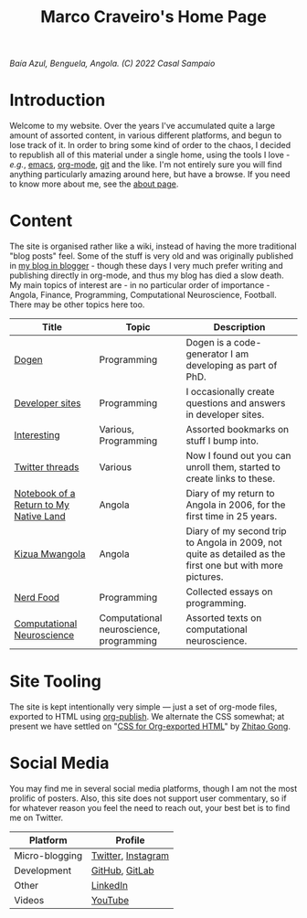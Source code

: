 #+title: Marco Craveiro's Home Page
#+author: Marco Craveiro
#+options: num:nil author:nil toc:nil
#+bind: org-html-validation-link nil

#+name: fig-bengiela-baia-azul
#+attr_html: :width 100% :height 100% :align center
[[./assets/images/benguela-baia-azul-2022.png]]
/Baía Azul, Benguela, Angola. (C) 2022 Casal Sampaio/

* Introduction

Welcome to my website. Over the years I've accumulated quite a large amount of
assorted content, in various different platforms, and begun to lose track of it.
In order to bring some kind of order to the chaos, I decided to republish all of
this material under a single home, using the tools I love - /e.g./, [[https://www.gnu.org/software/emacs/][emacs]],
[[https://orgmode.org/][org-mode]], [[https://git-scm.com/][git]] and the like. I'm not entirely sure you will find anything
particularly amazing around here, but have a browse. If you need to know more
about me, see the [[file:about.org][about page]].

* Content

The site is organised rather like a wiki, instead of having the more traditional
"blog posts" feel. Some of the stuff is very old and was originally published in
[[https://mcraveiro.blogspot.com/][my blog in blogger]] - though these days I very much prefer writing and publishing
directly in org-mode, and thus my blog has died a slow death. My main topics of
interest are - in no particular order of importance - Angola, Finance,
Programming, Computational Neuroscience, Football. There may be other topics
here too.

| Title                                  | Topic                                   | Description                                                                                               |
|----------------------------------------+-----------------------------------------+-----------------------------------------------------------------------------------------------------------|
| [[https://masd-project.github.io/progen/index.html][Dogen]]                                  | Programming                             | Dogen is a code-generator I am developing as part of PhD.                                                 |
| [[file:devsites.org][Developer sites]]                        | Programming                             | I occasionally create questions and answers in developer sites.                                           |
| [[file:bookmarks.org][Interesting]]                            | Various, Programming                    | Assorted bookmarks on stuff I bump into.                                                                  |
| [[file:twitter.org][Twitter threads]]                        | Various                                 | Now I found out you can unroll them, started to create links to these.                                    |
| [[file:angola_notebook/index.org][Notebook of a Return to My Native Land]] | Angola                                  | Diary of my return to Angola in 2006, for the first time in 25 years.                                     |
| [[file:kizua_mwangola/index.org][Kizua Mwangola]]                         | Angola                                  | Diary of my second trip to Angola in 2009, not quite as detailed as the first one but with more pictures. |
| [[file:nerd_food/index.org][Nerd Food]]                              | Programming                             | Collected essays on programming.                                                                          |
| [[file:neuroscience/index.org][Computational Neuroscience]]             | Computational neuroscience, programming | Assorted texts on computational neuroscience.                                                             |

* Site Tooling

The site is kept intentionally very simple --- just a set of org-mode files,
exported to HTML using [[https://orgmode.org/manual/Publishing.html][org-publish]]. We alternate the CSS somewhat; at present we
have settled on "[[https://gongzhitaao.org/orgcss/][CSS for Org-exported HTML]]" by [[https://gongzhitaao.org/][Zhitao Gong]].

* Social Media

You may find me in several social media platforms, though I am not the most
prolific of posters. Also, this site does not support user commentary, so if for
whatever reason you feel the need to reach out, your best bet is to find me on
Twitter.

| Platform       | Profile            |
|----------------+--------------------|
| Micro-blogging | [[https://twitter.com/MarcoCraveiro][Twitter]], [[https://www.instagram.com/marco_craveiro/][Instagram]] |
| Development    | [[https://github.com/mcraveiro][GitHub]], [[https://gitlab.com/mcraveiro][GitLab]]     |
| Other          | [[https://www.linkedin.com/in/marco-craveiro-31558919/][LinkedIn]]           |
| Videos         | [[https://www.youtube.com/channel/UCZLcCjqOG1VmbSfoAJAf2mA][YouTube]]            |
